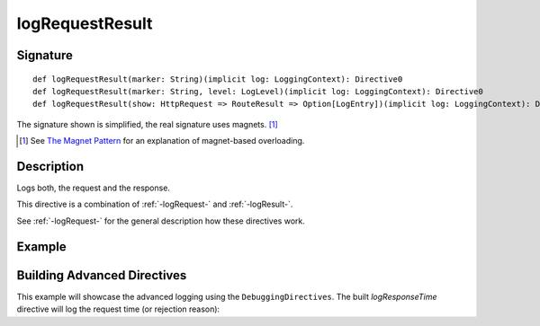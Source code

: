 .. _-logRequestResult-:

logRequestResult
================

Signature
---------

::

    def logRequestResult(marker: String)(implicit log: LoggingContext): Directive0
    def logRequestResult(marker: String, level: LogLevel)(implicit log: LoggingContext): Directive0
    def logRequestResult(show: HttpRequest => RouteResult => Option[LogEntry])(implicit log: LoggingContext): Directive0

The signature shown is simplified, the real signature uses magnets. [1]_

.. [1] See `The Magnet Pattern`_ for an explanation of magnet-based overloading.
.. _`The Magnet Pattern`: http://spray.io/blog/2012-12-13-the-magnet-pattern/

Description
-----------
Logs both, the request and the response.

This directive is a combination of :ref:`-logRequest-` and :ref:`-logResult-`.

See :ref:`-logRequest-` for the general description how these directives work.

Example
-------

.. includecode2:: ../../../../code/docs/http/scaladsl/server/directives/DebuggingDirectivesExamplesSpec.scala
   :snippet: logRequestResult


Building Advanced Directives
----------------------------

This example will showcase the advanced logging using the ``DebuggingDirectives``.
The built `logResponseTime` directive will log the request time (or rejection reason):

.. includecode2:: ../../../../code/docs/http/scaladsl/server/directives/DebuggingDirectivesExamplesSpec.scala
   :snippet: logRequestResultWithResponseTime
